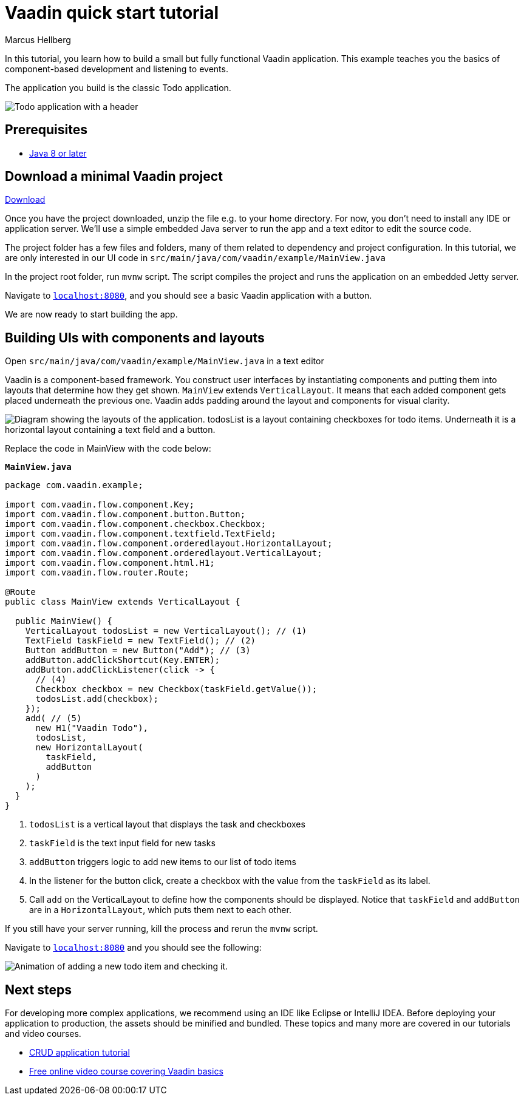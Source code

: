 = Vaadin quick start tutorial
:tags: Java, Flow, Spring, Spring Boot
:author: Marcus Hellberg
:description: Learn the basics of Vaadin development with a simple example application.  
:repo: https://github.com/vaadin-learning-center/vaadin-todo
:linkattrs: 
:imagesdir: ./images


In this tutorial, you learn how to build a small but fully functional Vaadin application. This example teaches you the basics of component-based development and listening to events.

The application you build is the classic Todo application.

image::app-overview.png[Todo application with a header, checkboxes for todo items and a form for entering new items]

== Prerequisites

- https://docs.aws.amazon.com/corretto/latest/corretto-8-ug/downloads-list.html[Java 8 or later,window=_blank]

== Download a minimal Vaadin project

https://pages.vaadin.com/hubfs/1840687/my-app.zip[Download^, role="button button--bordered quickstart-download-project"]

Once you have the project downloaded, unzip the file e.g. to your home directory. For now, you don’t need to install any IDE or application server. We’ll use a simple embedded Java server to run the app and a text editor to edit the source code.

The project folder has a few files and folders, many of them related to dependency and project configuration. In this tutorial, we are only interested in our UI code in `src/main/java/com/vaadin/example/MainView.java`

In the project root folder, run `mvnw` script. The script compiles the project and runs the application on an embedded Jetty server.

Navigate to `http://localhost:8080[localhost:8080, rel="nofollow"]`, and you should see a basic Vaadin application with a button.

We are now ready to start building the app.

== Building UIs with components and layouts
Open `src/main/java/com/vaadin/example/MainView.java` in a text editor

Vaadin is a component-based framework. You construct user interfaces by instantiating components and putting them into layouts that determine how they get shown. `MainView` extends `VerticalLayout`. It means that each added component gets placed underneath the previous one. Vaadin adds padding around the layout and components for visual clarity.

image::component-layout.png[Diagram showing the layouts of the application. todosList is a layout containing checkboxes for todo items. Underneath it is a horizontal layout containing a text field and a button.]

Replace the code in MainView with the code below:

.`*MainView.java*`
[source,java]
----
package com.vaadin.example;

import com.vaadin.flow.component.Key;
import com.vaadin.flow.component.button.Button;
import com.vaadin.flow.component.checkbox.Checkbox;
import com.vaadin.flow.component.textfield.TextField;
import com.vaadin.flow.component.orderedlayout.HorizontalLayout;
import com.vaadin.flow.component.orderedlayout.VerticalLayout;
import com.vaadin.flow.component.html.H1;
import com.vaadin.flow.router.Route;

@Route
public class MainView extends VerticalLayout {

  public MainView() {
    VerticalLayout todosList = new VerticalLayout(); // (1)
    TextField taskField = new TextField(); // (2)
    Button addButton = new Button("Add"); // (3)
    addButton.addClickShortcut(Key.ENTER);
    addButton.addClickListener(click -> {
      // (4)
      Checkbox checkbox = new Checkbox(taskField.getValue());
      todosList.add(checkbox);
    });
    add( // (5)
      new H1("Vaadin Todo"),
      todosList,
      new HorizontalLayout(
        taskField,
        addButton
      )
    );
  }
}

---- 
<1> `todosList` is a vertical layout that displays the task and checkboxes
<2> `taskField` is the text input field for new tasks
<3> `addButton` triggers logic to add new items to our list of todo items
<4> In the listener for the button click, create a checkbox with the value from the `taskField` as its label.
<5> Call `add` on the VerticalLayout to define how the components should be displayed. Notice that `taskField` and `addButton` are in a `HorizontalLayout`, which puts them next to each other.

If you still have your server running, kill the process and rerun the `mvnw` script.

Navigate to `http://localhost:8080[localhost:8080, rel="nofollow"]` and you should see the following:

image::completed-app.gif[Animation of adding a new todo item and checking it.]

== Next steps
For developing more complex applications, we recommend using an IDE like Eclipse or IntelliJ IDEA. Before deploying your application to production, the assets should be minified and bundled. These topics and many more are covered in our tutorials and video courses.

- link:/tutorials/getting-started-with-flow[CRUD application tutorial] 
- link:/training/courses[Free online video course covering Vaadin basics]
